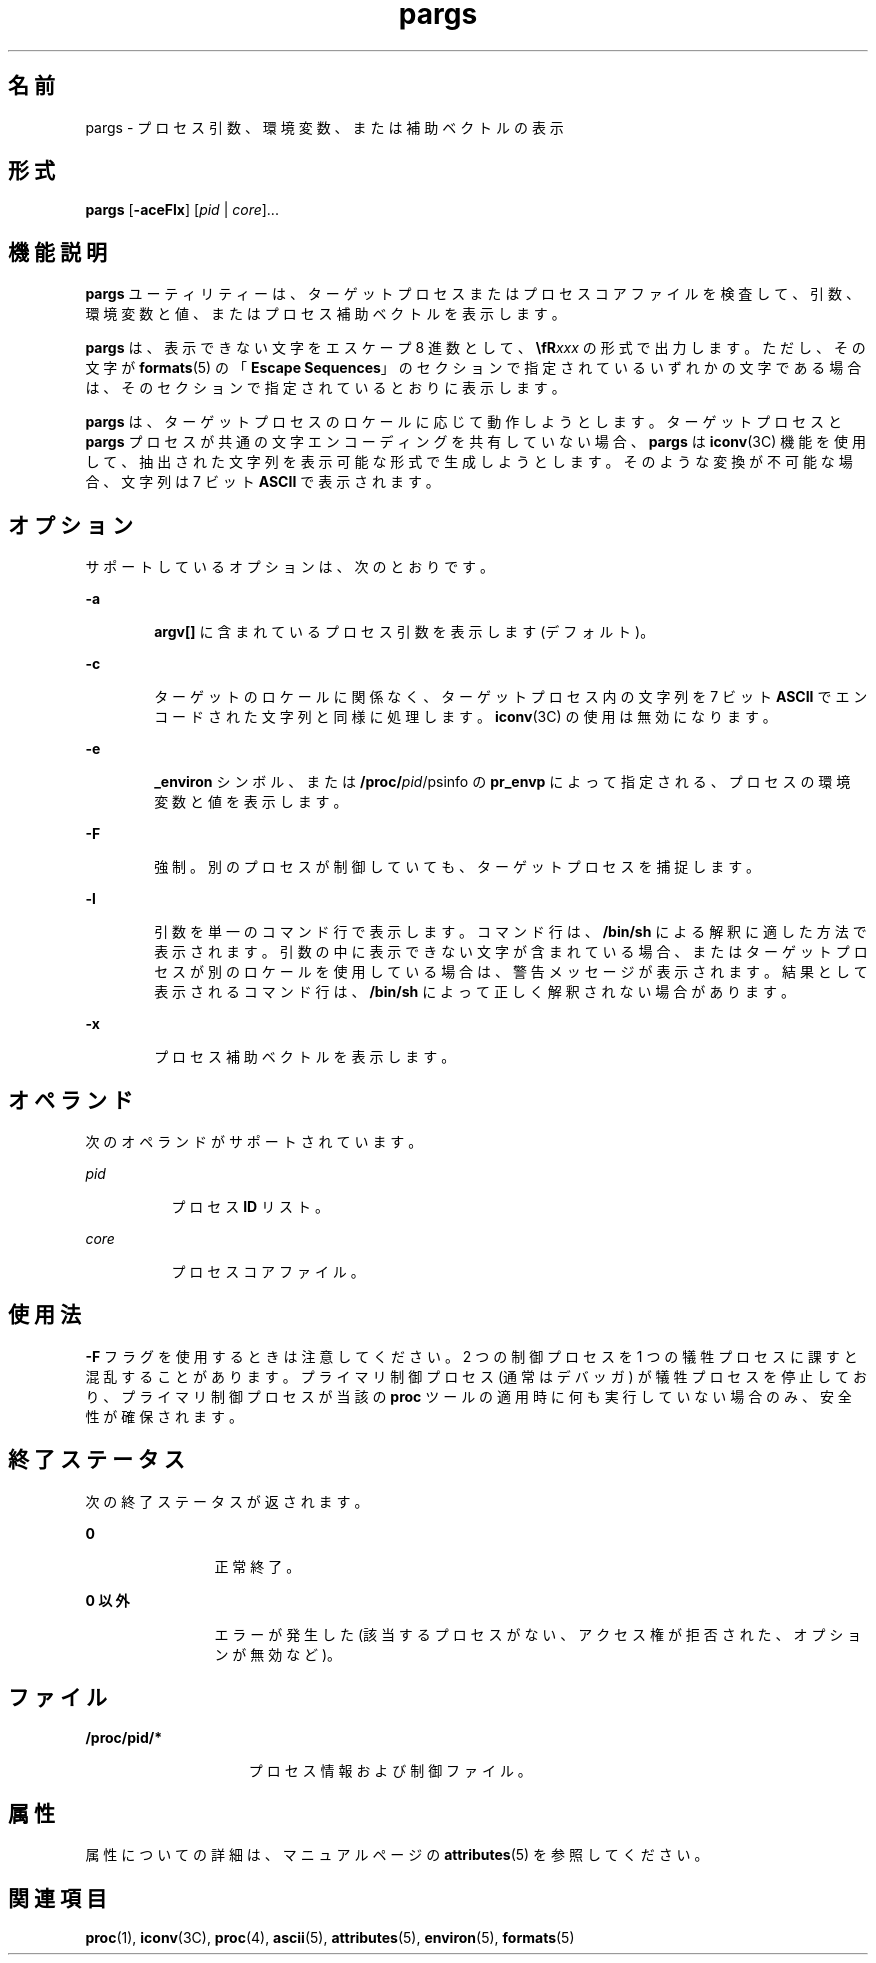 '\" te
.\"  Copyright (c) 2006, Sun Microsystems, Inc. All Rights Reserved
.TH pargs 1 "2006 年 6 月 19 日" "SunOS 5.11" "ユーザーコマンド"
.SH 名前
pargs \- プロセス引数、環境変数、または補助ベクトルの表示
.SH 形式
.LP
.nf
\fBpargs\fR [\fB-aceFlx\fR] [\fIpid\fR | \fIcore\fR]...
.fi

.SH 機能説明
.sp
.LP
\fBpargs\fR ユーティリティーは、ターゲットプロセスまたはプロセスコアファイルを検査して、引数、環境変数と値、またはプロセス補助ベクトルを表示します。
.sp
.LP
\fBpargs\fR は、表示できない文字をエスケープ 8 進数として、\fB\\fR\fIxxx\fR の形式で出力します。ただし、その文字が \fBformats\fR(5) の「\fBEscape Sequences\fR」のセクションで指定されているいずれかの文字である場合は、そのセクションで指定されているとおりに表示します。
.sp
.LP
\fBpargs\fR は、ターゲットプロセスのロケールに応じて動作しようとします。ターゲットプロセスと \fBpargs\fR プロセスが共通の文字エンコーディングを共有していない場合、\fBpargs\fR は \fBiconv\fR(3C) 機能を使用して、抽出された文字列を表示可能な形式で生成しようとします。そのような変換が不可能な場合、文字列は 7 ビット \fBASCII\fR で表示されます。
.SH オプション
.sp
.LP
サポートしているオプションは、次のとおりです。
.sp
.ne 2
.mk
.na
\fB\fB-a\fR\fR
.ad
.RS 6n
.rt  
\fBargv[]\fR に含まれているプロセス引数を表示します (デフォルト)。
.RE

.sp
.ne 2
.mk
.na
\fB\fB-c\fR\fR
.ad
.RS 6n
.rt  
ターゲットのロケールに関係なく、ターゲットプロセス内の文字列を 7 ビット \fBASCII\fR でエンコードされた文字列と同様に処理します。\fBiconv\fR(3C) の使用は無効になります。
.RE

.sp
.ne 2
.mk
.na
\fB\fB-e\fR\fR
.ad
.RS 6n
.rt  
\fB_environ\fR シンボル、または \fB/proc/\fIpid\fR/psinfo\fR の \fBpr_envp\fR によって指定される、プロセスの環境変数と値を表示します。
.RE

.sp
.ne 2
.mk
.na
\fB\fB-F\fR\fR
.ad
.RS 6n
.rt  
強制。別のプロセスが制御していても、ターゲットプロセスを捕捉します。
.RE

.sp
.ne 2
.mk
.na
\fB\fB-l\fR\fR
.ad
.RS 6n
.rt  
引数を単一のコマンド行で表示します。コマンド行は、\fB/bin/sh\fR による解釈に適した方法で表示されます。引数の中に表示できない文字が含まれている場合、またはターゲットプロセスが別のロケールを使用している場合は、警告メッセージが表示されます。結果として表示されるコマンド行は、\fB/bin/sh\fR によって正しく解釈されない場合があります。
.RE

.sp
.ne 2
.mk
.na
\fB\fB-x\fR\fR
.ad
.RS 6n
.rt  
プロセス補助ベクトルを表示します。
.RE

.SH オペランド
.sp
.LP
次のオペランドがサポートされています。
.sp
.ne 2
.mk
.na
\fB\fIpid\fR \fR
.ad
.RS 8n
.rt  
プロセス \fBID\fR リスト。
.RE

.sp
.ne 2
.mk
.na
\fB\fIcore\fR\fR
.ad
.RS 8n
.rt  
プロセスコアファイル。
.RE

.SH 使用法
.sp
.LP
\fB-F\fR フラグを使用するときは注意してください。2 つの制御プロセスを 1 つの犠牲プロセスに課すと混乱することがあります。プライマリ制御プロセス (通常はデバッガ) が犠牲プロセスを停止しており、プライマリ制御プロセスが当該の \fBproc\fR ツールの適用時に何も実行していない場合のみ、安全性が確保されます。
.SH 終了ステータス
.sp
.LP
次の終了ステータスが返されます。
.sp
.ne 2
.mk
.na
\fB\fB0\fR\fR
.ad
.RS 12n
.rt  
正常終了。
.RE

.sp
.ne 2
.mk
.na
\fB0 以外\fR
.ad
.RS 12n
.rt  
エラーが発生した (該当するプロセスがない、アクセス権が拒否された、オプションが無効など)。
.RE

.SH ファイル
.sp
.ne 2
.mk
.na
\fB\fB/proc/pid/*\fR\fR
.ad
.RS 15n
.rt  
プロセス情報および制御ファイル。
.RE

.SH 属性
.sp
.LP
属性についての詳細は、マニュアルページの \fBattributes\fR(5) を参照してください。
.sp

.sp
.TS
tab() box;
cw(2.75i) |cw(2.75i) 
lw(2.75i) |lw(2.75i) 
.
属性タイプ属性値
_
使用条件system/core-os
_
インタフェースの安定性確実
.TE

.SH 関連項目
.sp
.LP
\fBproc\fR(1), \fBiconv\fR(3C), \fBproc\fR(4), \fBascii\fR(5), \fBattributes\fR(5), \fBenviron\fR(5), \fBformats\fR(5)
